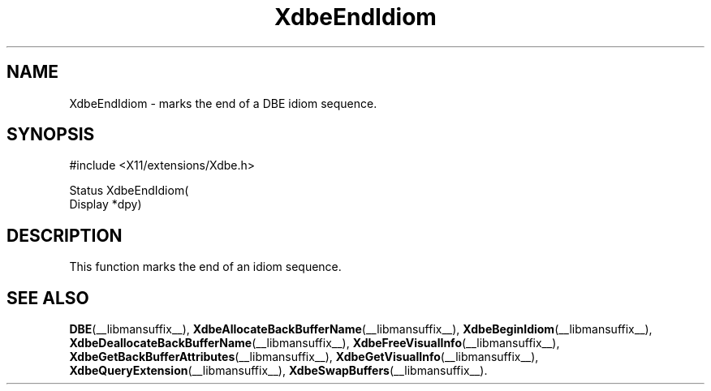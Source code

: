 .\" Copyright (c) 1995  Hewlett-Packard Company
.\"
.\" Permission is hereby granted, free of charge, to any person obtaining a
.\" copy of this software and associated documentation files (the "Software"),
.\" to deal in the Software without restriction, including without limitation
.\" the rights to use, copy, modify, merge, publish, distribute, sublicense,
.\" and/or sell copies of the Software, and to permit persons to whom the
.\" Software furnished to do so, subject to the following conditions:
.\"
.\" The above copyright notice and this permission notice shall be included in
.\" all copies or substantial portions of the Software.
.\"
.\" THE SOFTWARE IS PROVIDED "AS IS", WITHOUT WARRANTY OF ANY KIND, EXPRESS OR
.\" IMPLIED, INCLUDING BUT NOT LIMITED TO THE WARRANTIES OF MERCHANTABILITY,
.\" FITNESS FOR A PARTICULAR PURPOSE AND NONINFRINGEMENT.  IN NO EVENT SHALL
.\" HEWLETT-PACKARD COMPANY BE LIABLE FOR ANY CLAIM, DAMAGES OR OTHER LIABILITY,
.\" WHETHER IN AN ACTION OF CONTRACT, TORT OR OTHERWISE, ARISING FROM, OUT OF
.\" OR IN CONNECTION WITH THE SOFTWARE OR THE USE OR OTHER DEALINGS IN THE
.\" SOFTWARE.
.\"
.\" Except as contained in this notice, the name of the Hewlett-Packard Company shall not
.\" be used in advertising or otherwise to promote the sale, use or other
.\" dealing in this Software without prior written authorization from the
.\" Hewlett-Packard Company.
.\"
.TH XdbeEndIdiom __libmansuffix__ 1996-03-11 __xorgversion__
.SH NAME
XdbeEndIdiom - marks the end of a DBE idiom sequence.
.SH SYNOPSIS
.nf
\&#include <X11/extensions/Xdbe.h>
.sp
Status XdbeEndIdiom(
    Display *dpy)
.fi
.SH DESCRIPTION
This function marks the end of an idiom sequence.
.SH SEE ALSO
.BR DBE (__libmansuffix__),
.BR XdbeAllocateBackBufferName (__libmansuffix__),
.BR XdbeBeginIdiom (__libmansuffix__),
.BR XdbeDeallocateBackBufferName (__libmansuffix__),
.BR XdbeFreeVisualInfo (__libmansuffix__),
.BR XdbeGetBackBufferAttributes (__libmansuffix__),
.BR XdbeGetVisualInfo (__libmansuffix__),
.BR XdbeQueryExtension (__libmansuffix__),
.BR XdbeSwapBuffers (__libmansuffix__).

